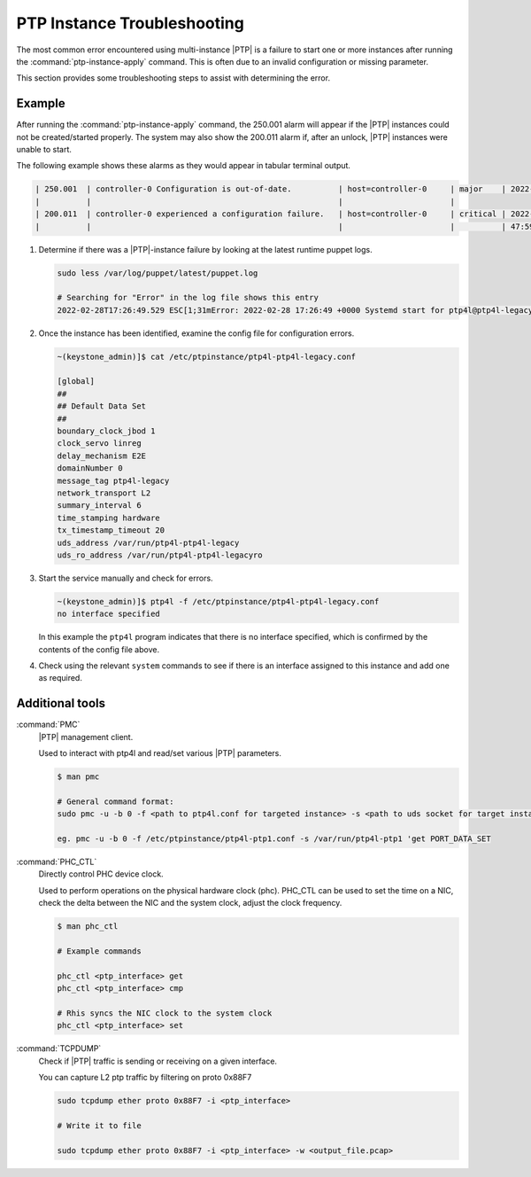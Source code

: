 .. _ptp-instance-troubleshooting-7a7c576ee57a:

============================
PTP Instance Troubleshooting
============================

The most common error encountered using multi-instance |PTP| is a failure to
start one or more instances after running the :command:`ptp-instance-apply`
command. This is often due to an invalid configuration or missing parameter.

This section provides some troubleshooting steps to assist with determining the
error.

Example
=======

After running the :command:`ptp-instance-apply` command, the 250.001 alarm will
appear if the |PTP| instances could not be created/started properly. The system
may also show the 200.011 alarm if, after an unlock, |PTP| instances were
unable to start.

The following example shows these alarms as they would appear in tabular
terminal output.

.. code-block::

   | 250.001  | controller-0 Configuration is out-of-date.          | host=controller-0     | major    | 2022-02-25T21: |
   |          |                                                     |                       |
   | 200.011  | controller-0 experienced a configuration failure.   | host=controller-0     | critical | 2022-02-25T20: |
   |          |                                                     |                       |          | 47:59.561262   |

#. Determine if there was a |PTP|-instance failure by looking at the latest
   runtime puppet logs.

   .. code-block::

      sudo less /var/log/puppet/latest/puppet.log

      # Searching for "Error" in the log file shows this entry
      2022-02-28T17:26:49.529 ESC[1;31mError: 2022-02-28 17:26:49 +0000 Systemd start for ptp4l@ptp4l-legacy failed!

#. Once the instance has been identified, examine the config file for
   configuration errors.

   .. code-block::

      ~(keystone_admin)]$ cat /etc/ptpinstance/ptp4l-ptp4l-legacy.conf

      [global]
      ##
      ## Default Data Set
      ##
      boundary_clock_jbod 1
      clock_servo linreg
      delay_mechanism E2E
      domainNumber 0
      message_tag ptp4l-legacy
      network_transport L2
      summary_interval 6
      time_stamping hardware
      tx_timestamp_timeout 20
      uds_address /var/run/ptp4l-ptp4l-legacy
      uds_ro_address /var/run/ptp4l-ptp4l-legacyro

#. Start the service manually and check for errors.

   .. code-block::

      ~(keystone_admin)]$ ptp4l -f /etc/ptpinstance/ptp4l-ptp4l-legacy.conf
      no interface specified

   In this example the ``ptp4l`` program indicates that there is no interface
   specified, which is confirmed by the contents of the config file above.

#. Check using the relevant ``system`` commands to see if there is an interface
   assigned to this instance and add one as required.

Additional tools
================

:command:`PMC`
  |PTP| management client.

  Used to interact with ptp4l and read/set various |PTP| parameters.

  .. code-block::

     $ man pmc

     # General command format:
     sudo pmc -u -b 0 -f <path to ptp4l.conf for targeted instance> -s <path to uds socket for target instance> 'COMMAND GOES HERE'

     eg. pmc -u -b 0 -f /etc/ptpinstance/ptp4l-ptp1.conf -s /var/run/ptp4l-ptp1 'get PORT_DATA_SET


:command:`PHC_CTL`
  Directly control PHC device clock.

  Used to perform operations on the physical hardware clock (phc). PHC_CTL can
  be used to set the time on a NIC, check the delta between the NIC and the
  system clock, adjust the clock frequency.

  .. code-block::

     $ man phc_ctl

     # Example commands

     phc_ctl <ptp_interface> get
     phc_ctl <ptp_interface> cmp

     # Rhis syncs the NIC clock to the system clock
     phc_ctl <ptp_interface> set


:command:`TCPDUMP`
  Check if |PTP| traffic is sending or receiving on a given interface.

  You can capture L2 ptp traffic by filtering on proto 0x88F7

  .. code-block::

      sudo tcpdump ether proto 0x88F7 -i <ptp_interface>

      # Write it to file

      sudo tcpdump ether proto 0x88F7 -i <ptp_interface> -w <output_file.pcap>